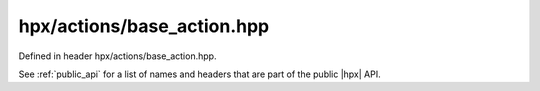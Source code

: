 
..
    Copyright (C) 2022 Dimitra Karatza

    Distributed under the Boost Software License, Version 1.0. (See accompanying
    file LICENSE_1_0.txt or copy at http://www.boost.org/LICENSE_1_0.txt)

.. _modules_hpx/actions/base_action.hpp_api:

-------------------------------------------------------------------------------
hpx/actions/base_action.hpp
-------------------------------------------------------------------------------

Defined in header hpx/actions/base_action.hpp.

See :ref:`public_api` for a list of names and headers that are part of the public
|hpx| API.

.. autodoxygenfile:: hpx/actions/base_action.hpp
   :project: actions
